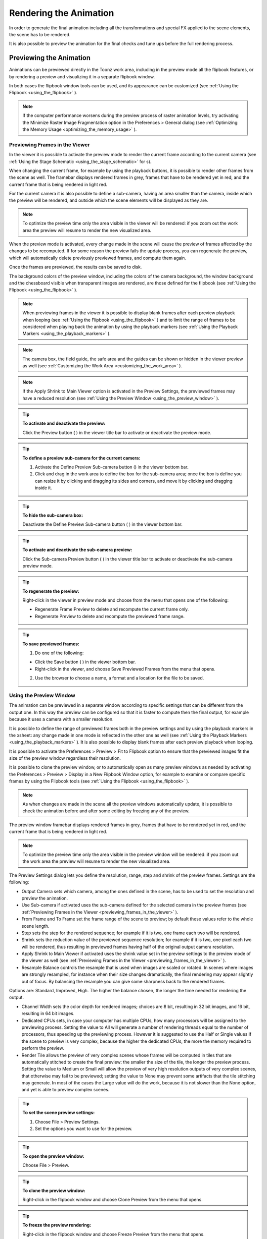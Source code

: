 .. _rendering_the_animation:

Rendering the Animation
=======================
In order to generate the final animation including all the transformations and special FX applied to the scene elements, the scene has to be rendered.

It is also possible to preview the animation for the final checks and tune ups before the full rendering process.

.. _previewing_the_animation:

Previewing the Animation
------------------------
Animations can be previewed directly in the Toonz work area, including in the preview mode all the flipbook features, or by rendering a preview and visualizing it in a separate flipbook window.

In both cases the flipbook window tools can be used, and its appearance can be customized (see  :ref:`Using the Flipbook <using_the_flipbook>`  ). 

.. note:: If the computer performance worsens during the preview process of raster animation levels, try activating the Minimize Raster Image Fragmentation option in the Preferences > General dialog (see  :ref:`Optimizing the Memory Usage <optimizing_the_memory_usage>`  ).

.. _previewing_frames_in_the_viewer:

Previewing Frames in the Viewer
'''''''''''''''''''''''''''''''
In the viewer it is possible to activate the preview mode to render the current frame according to the current camera (see  :ref:`Using the Stage Schematic <using_the_stage_schematic>`  for s). 




When changing the current frame, for example by using the playback buttons, it is possible to render other frames from the scene as well. The framebar displays rendered frames in grey, frames that have to be rendered yet in red, and the current frame that is being rendered in light red.




For the current camera it is also possible to define a sub-camera, having an area smaller than the camera, inside which the preview will be rendered, and outside which the scene elements will be displayed as they are.

.. note:: To optimize the preview time only the area visible in the viewer will be rendered: if you zoom out the work area the preview will resume to render the new visualized area.

When the preview mode is activated, every change made in the scene will cause the preview of frames affected by the changes to be recomputed. If for some reason the preview fails the update process, you can regenerate the preview, which will automatically delete previously previewed frames, and compute them again.

Once the frames are previewed, the results can be saved to disk.

The background colors of the preview window, including the colors of the camera background, the window background and the chessboard visible when transparent images are rendered, are those defined for the flipbook (see  :ref:`Using the Flipbook <using_the_flipbook>`  ).

.. note:: When previewing frames in the viewer it is possible to display blank frames after each preview playback when looping (see  :ref:`Using the Flipbook <using_the_flipbook>`  ) and to limit the range of frames to be considered when playing back the animation by using the playback markers (see  :ref:`Using the Playback Markers <using_the_playback_markers>`  ).

.. note:: The camera box, the field guide, the safe area and the guides can be shown or hidden in the viewer preview as well (see  :ref:`Customizing the Work Area <customizing_the_work_area>`  ).

.. note:: If the Apply Shrink to Main Viewer option is activated in the Preview Settings, the previewed frames may have a reduced resolution (see  :ref:`Using the Preview Window <using_the_preview_window>`  ).

.. tip:: **To activate and deactivate the preview:**

    Click the Preview button ( |Toonz71_535| ) in the viewer title bar to activate or deactivate the preview mode.



.. tip:: **To define a preview sub-camera for the current camera:**

    1. Activate the Define Preview Sub-camera button () in the viewer bottom bar.

    2. Click and drag in the work area to define the box for the sub-camera area; once the box is define you can resize it by clicking and dragging its sides and corners, and move it by clicking and dragging inside it.

.. tip:: **To hide the sub-camera box:**

    Deactivate the Define Preview Sub-camera button ( |Toonz71_537| ) in the viewer bottom bar.



.. tip:: **To activate and deactivate the sub-camera preview:**

    Click the Sub-camera Preview button ( |Toonz71_538| ) in the viewer title bar to activate or deactivate the sub-camera preview mode.



.. tip:: **To regenerate the preview:**

    Right-click in the viewer in preview mode and choose from the menu that opens one of the following:

    - Regenerate Frame Preview to delete and recompute the current frame only.

    - Regenerate Preview to delete and recompute the previewed frame range.

.. tip:: **To save previewed frames:**

    1. Do one of the following:

    - Click the Save button ( |Toonz71_539| ) in the viewer bottom bar.

    - Right-click in the viewer, and choose Save Previewed Frames from the menu that opens.

    2. Use the browser to choose a name, a format and a location for the file to be saved.

.. _using_the_preview_window:

Using the Preview Window
''''''''''''''''''''''''
The animation can be previewed in a separate window according to specific settings that can be different from the output one. In this way the preview can be configured so that it is faster to compute then the final output, for example because it uses a camera with a smaller resolution.

It is possible to define the range of previewed frames both in the preview settings and by using the playback markers in the xsheet: any change made in one mode is reflected in the other one as well (see  :ref:`Using the Playback Markers <using_the_playback_markers>`  ). It is also possible to display blank frames after each preview playback when looping.

It is possible to activate the Preferences > Preview > Fit to Flipbook option to ensure that the previewed images fit the size of the preview window regardless their resolution.

It is possible to clone the preview window, or to automatically open as many preview windows as needed by activating the Preferences > Preview > Display in a New Flipbook Window option, for example to examine or compare specific frames by using the Flipbook tools (see  :ref:`Using the Flipbook <using_the_flipbook>`  ). 

 |Toonz71_540| 

.. note:: As when changes are made in the scene all the preview windows automatically update, it is possible to check the animation before and after some editing by freezing any of the preview. 

The preview window framebar displays rendered frames in grey, frames that have to be rendered yet in red, and the current frame that is being rendered in light red.

.. note:: To optimize the preview time only the area visible in the preview window will be rendered: if you zoom out the work area the preview will resume to render the new visualized area.

The Preview Settings dialog lets you define the resolution, range, step and shrink of the preview frames. Settings are the following:

- Output Camera sets which camera, among the ones defined in the scene, has to be used to set the resolution and preview the animation. 

- Use Sub-camera if activated uses the sub-camera defined for the selected camera in the preview frames (see  :ref:`Previewing Frames in the Viewer <previewing_frames_in_the_viewer>`  ).

- From Frame and To Frame set the frame range of the scene to preview; by default these values refer to the whole scene length.

- Step sets the step for the rendered sequence; for example if it is two, one frame each two will be rendered.

- Shrink sets the reduction value of the previewed sequence resolution; for example if it is two, one pixel each two will be rendered, thus resulting in previewed frames having half of the original output camera resolution.

- Apply Shrink to Main Viewer if activated uses the shrink value set in the preview settings to the preview mode of the viewer as well (see  :ref:`Previewing Frames in the Viewer <previewing_frames_in_the_viewer>`  ).

- Resample Balance controls the resample that is used when images are scaled or rotated. In scenes where images are strongly resampled, for instance when their size changes dramatically, the final rendering may appear slightly out of focus. By balancing the resample you can give some sharpness back to the rendered frames. 

Options are: Standard, Improved, High. The higher the balance chosen, the longer the time needed for rendering the output.

- Channel Width sets the color depth for rendered images; choices are 8 bit, resulting in 32 bit images, and 16 bit, resulting in 64 bit images. 

- Dedicated CPUs sets, in case your computer has multiple CPUs, how many processors will be assigned to the previewing process. Setting the value to All will generate a number of rendering threads equal to the number of processors, thus speeding up the previewing process. However it is suggested to use the Half or Single values if the scene to preview is very complex, because the higher the dedicated CPUs, the more the memory required to perform the preview. 

- Render Tile allows the preview of very complex scenes whose frames will be computed in tiles that are automatically stitched to create the final preview: the smaller the size of the tile, the longer the preview process. Setting the value to Medium or Small will allow the preview of very high resolution outputs of very complex scenes, that otherwise may fail to be previewed; setting the value to None may prevent some artifacts that the tile stitching may generate. In most of the cases the Large value will do the work, because it is not slower than the None option, and yet is able to preview complex scenes.

.. tip:: **To set the scene preview settings:**

    1. Choose File > Preview Settings.

    2. Set the options you want to use for the preview.

.. tip:: **To open the preview window:**

    Choose File > Preview.

.. tip:: **To clone the preview window:**

    Right-click in the flipbook window and choose Clone Preview from the menu that opens.

.. tip:: **To freeze the preview rendering:**

    Right-click in the flipbook window and choose Freeze Preview from the menu that opens.

.. tip:: **To open a new flipbook window every time you run a preview:**

    1. Choose File > Preferences > Preview.

    2. Activate the Display in a New Flipbook Window option.

.. tip:: **To rewind the preview content automatically after playback:**

    1. Choose File > Preferences > Preview.

    2. Activate the Rewind After Playback option.

.. tip:: **To display blank frames after each preview playback when looping:**

    1. Choose File > Preferences > Preview.

    2. Do any of the following:

    - Use Blank Frames to set how many blank frames you want to be displayed after each preview playback when looping.

    - Use Blank Frames Color to set the color for the blank frames.

.. _previewing_and_caching_fx_nodes_in_the_schematic:

Previewing and Caching FX nodes in the Schematic
~~~~~~~~~~~~~~~~~~~~~~~~~~~~~~~~~~~~~~~~~~~~~~~~
The preview window can also be opened from the FX schematic, to check the compositing result up to a specific node. The behaviour of the FX schematic preview window is the same as the standard one (see  :ref:`Using the Preview Window <using_the_preview_window>`  ).

.. note:: In case the sub-camera is used, the preview window will fit the sub-camera area (see  :ref:`Using the Preview Window <using_the_preview_window>`  ).

It is also possible to cache the preview up to a specific node, so that the result of the compositing up to that node is stored in the computer memory and will be reused with no need to recompute it the next time the preview is run.

Of course if something changes in the flow up to the cached node, for example an object transformation or an effect parameter is changed, the cached preview will be discarded and will be stored again the next time the preview is run.

.. tip:: **To open a preview window referring to an FX schematic node:**

    Right-click the node and choose Preview from the menu that opens.

.. tip:: **To cache an FX node:**

    Right-click the node and choose Cache FX from the menu that opens: the effect node will be displayed with a fold at the bottom right corner to highlight that it has been cached.

.. tip:: **To uncache an FX node:**

    Right-click the node and choose Cache FX from the menu that opens: the cached preview images will be discarded.

.. _using_the_flipbook:

Using the Flipbook
''''''''''''''''''
The flipbook is an image viewer where animation levels, images, clips and rendered frames can be displayed. In Toonz it is used to display the scene contents in the viewer, including the preview mode, and to display the previewed or rendered animations. It is also used to view files and levels from the browser or the xsheet, and to display the loaded color model.

.. note:: The safe area is the only element that can be shown or hidden in the flipbook when previewing the animation (see  :ref:`Customizing the Work Area <customizing_the_work_area>`  ).

The flipbook title bar displays the information about the content on the left, and the zoom percentage on the right.

At the bottom a customizable set of buttons is available:

- The Option button ( |Toonz71_541| ) sets which buttons and elements have to be displayed in the bottom bar.



    - The Save button ( |Toonz71_542| ) opens a browser to save the flipbook content.

    - The Snapshot ( |Toonz71_543| ) and Compare to Snapshot ( |Toonz71_544| ) buttons allow the comparison between different frames of the flipbook content.

    - The Define Loading Box button ( |Toonz71_545| ) allows the definition of a box, smaller than the size of the loaded image sequence, that will limit the portion of the images that will be displayed in the flipbook. It may prove useful to speed up the loading time and increase the playback speed, when you are only interested in a portion of the images.

    - The Use Loading Box button ( |Toonz71_546| ) activate or deactivate the defined loading box (see above).

    - The Background colors buttons sets a white ( |Toonz71_547| ), black ( |Toonz71_548| ) or checkered ( |Toonz71_549| ) background for transparent images.

    - The framerate slider sets the number of frames per second to be displayed during playback.

    - The playback buttons can be used to play the flipbook content back and set the current frame.

    - The Channel buttons display the red, green, blue and alpha channels of the flipbook content, both in colors and grey-scale.

    - The Histogram button ( |Toonz71_550| ) opens a window displaying histograms mapping the amount of the darkest and lightest pixels in each channel.

.. note:: If the bottom bar is too short to display all the options, it can be scrolled by using arrow buttons available at its ends.




In an opened flipbook it is possible to load new contents both replacing the previous animation, or appending the new contents to it. When several flipbooks are opened, their playback can be linked, so that moving the current frame or playing the contents back in one of them, automatically moves the current frames and plays the contents back in the other flipbooks as well.

The colors displayed as background in the flipbook can also be customized so that they can better fit the color scheme of the production.

.. tip:: **To open a flipbook:**

    Choose Window > Flipbook.

.. tip:: **To load some contents into a flipbook:**

    Do one of the following:

    - Right-click in the flipbook and choose Load Images from the menu that opens, then use the browser to retrieve the file you want to load.

    - Drag and drop the file you want to load from the Toonz file browser to the flipbook.

.. tip:: **To append some content to the flipbook content:**

    Right-click in the flipbook and choose Append Images from the menu that opens, then use the browser to retrieve the file you want to append to the current content.

.. tip:: **To navigate the flipbook content:**

    Do one of the following:

    - Use the zoom shortcut keys (by default + and - keys) to zoom in and zoom out at specific steps (e.g. 50%, 100%, 200%, etc.).

    - Use the mouse wheel to zoom in and zoom out.

    - Click and drag to define an area you want to zoom to.

    - Use the reset view shortcut (by default the 0 key), or right-click in the viewer and choose Reset View from the menu that opens, to display the flipbook content at its actual size, centered on the image center.

    - Middle-click and drag to scroll in any direction.

.. tip:: **To fit the size of the flipbook window to its content:**

    Double-click the flipbook title bar.

.. tip:: **Windows only - to enter/exit the flipbook full screen mode:**

    Right-click the flipbook and choose Full Screen Mode/Exit Full Screen Mode from the menu that opens.

.. tip:: **To customize the flipbook bottom bar:**

    Use the Option button ( |Toonz71_552| ) to choose which buttons and elements have to be displayed: only selected items will be displayed.



.. tip:: **To play the flipbook content back:**

    Do one of the following:

    - Use the play button.

    - Drag the frame bar cursor.

.. tip:: **To rewind the flipbook content automatically after playback:**

    1. Choose File > Preferences > Preview.

    2. Activate the Rewind After Playback option.

.. tip:: **To set the current frame:**

    Do one of the following:

    - Use the playback buttons.

    - Drag the frame bar cursor.

    - Type in the frame bar field the number of the frame you want to view.

.. tip:: **To link the playback of all the open flipbook windows:**

    Choose View > Link Flipbooks to activate or deactivate the linked playback mode.

.. tip:: **To set the playback frame rate:**

    Use the frame rate slider; by default the framerate is the one set in the Scene Settings dialog (see  :ref:`Setting the Frame Rate <setting_the_frame_rate>`  ).

.. tip:: **To save the flipbook content:**

    1. Do one of the following:

    - Right-click in the flipbook and choose Save Images from the menu that opens.

    - Click the Save button ( |Toonz71_553| ) in the flipbook bottom bar,

    2. Use the browser to choose a name, a format and a location for the file to be saved.

.. tip:: **To take a snapshot of a frame and compare it to another frame:**

    1. Select the frame you want to store and click the Snapshot button () in the flipbook bottom bar.

    2. Move to a different frame, or load some different content, and click the Compare to Snapshot button ( |Toonz71_555| ).

    3. Click and drag the vertical or horizontal marker to display the taken snapshot under the current frame.

    4. Click again the Compare to Snapshot button ( |Toonz71_556| ) to exit the compare mode.

.. tip:: **To define the loading box:**

    1. Load in the flipbook the sequence of images you want to visualize.

    2. Activate the Define Loading Box button ( |Toonz71_557| ) in the flipbook bottom bar.

    3. Click and drag in the image to define the loading box; once the box is define you can resize it by clicking and dragging its sides and corners, and move it by clicking and dragging inside it.

.. tip:: **To activate and deactivate the loading box:**

    Click the Use Loading Box button ( |Toonz71_558| ) in the flipbook bottombar to activate or deactivate the loading box.



.. tip:: **To set the flipbook background color for transparent images:**

    Click the White ( |Toonz71_559| ), Black (

 |Toonz71_560| ) or Checkered Background (

 |Toonz71_561| ) buttons in the flipbook bottom bar to activate/deactivate the related background color.



.. note:: In the preview window and when the viewer is in preview mode the background color will be visible behind the Camera BG Color (see below ).

.. tip:: **To set the image channels to be displayed:**

    Do one of the following:

    - Click the top section of the red, green and blue buttons in the flipbook bottom bar to display, or hide, the related image channel in colors.

    - Click the bottom section of the red, green and blue buttons in the flipbook bottom bar to display, or hide, the related image channel in grey-scale.

    - Click the alpha channel button in the flipbook bottom bar to display, or hide, the image alpha channel.

.. note:: When no channel button is activated the full image is displayed.

.. tip:: **To display the histograms of the flipbook content:**

    1. Do one of the following:

    - Click the Histogram button ( |Toonz71_563| ) in the flipbook bottom bar.

    - Right-click the flipbook content and choose Show Histogram from the menu that opens.

    2. Choose the channel for which you want to see the histogram.

.. tip:: **To define the flipbook background color:**

    1. Choose Xsheet > Scene Settings.

    2. Define the Preview BG Color by doing one of the following:

    - Set the Red, Green and Blue values.

    - Click the color thumbnail and use the Style Editor to edit it (see  :ref:`Plain Colors <plain_colors>`  ).

.. tip:: **To define the previewed images background color:**

    1. Choose Xsheet > Scene Settings.

    2. Set the Camera BG Color by doing one of the following:

    - Set the Red, Green and Blue values.

    - Click the color thumbnail and use the Style Editor to edit it (see  :ref:`Plain Colors <plain_colors>`  ).

.. note:: This color is relevant only in the preview window and when the viewer is in preview mode.

.. tip:: **To define the flipbook checkerboard colors:**

    1. Choose Xsheet > Scene Settings.

    2. Set the Checkerboard Color 1 and color 2 by doing one of the following:

    - Set the Red, Green and Blue values.

    - Click the color thumbnail and use the Style Editor to edit it (see  :ref:`Plain Colors <plain_colors>`  ).

.. _using_the_playback_markers:

Using the Playback Markers
''''''''''''''''''''''''''
Two markers are available in the frame column of the xsheet to define the range of the playback. 

When activated, they will define the starting and ending frame to be considered when playing back the animation in the viewer using the playback controls available in the bottom bar. 

.. note:: When the playback markers are activated, the frame range in the Preview Settings dialog changes accordingly (see  :ref:`Using the Preview Window <using_the_preview_window>`  ).

.. tip:: **To set a playback frame range:**

    1. Set the starting frame doing one of the following:

    - Drag the start marker to the relevant frame.

    - Right-click on the relevant frame in the frame column and select Set Start Marker.

    2. Set the ending frame doing one of the following:

    - Drag the end marker to the relevant frame.

    - Right-click on the relevant frame in the frame column and select Set Stop Marker.

.. tip:: **To activate or deactivate the playback markers:**

    Click any of the markers: when activated, the markers turn grey. 

Rendering the Animation
-----------------------
Final animations can be rendered directly by loading the related scene, or in batch mode. In both cases the rendering properties are defined in the Output Settings dialog.

.. note:: Information about the scene name and frame number can be included when needed in rendered frames by activating the Show Info in Rendered Frames option in the Preferences > General dialog.

.. _choosing_the_output_settings:

Choosing the Output Settings
''''''''''''''''''''''''''''
 |Toonz71_564| 

The Output Settings dialog lets you define the file format, location and properties for the final rendering. Settings are the following:

- Save in is for setting the location where the output is saved; the location can be set by typing or by using the browser button.

.. note:: If in the browser you choose any project default folder, in the path field the full path will be replace by the related default folder alias (see  :ref:`Project Default Folders <project_default_folders>`  ).

- File Name is the name you want to assign to the output file; by default it is the same name of the scene. 

In case the format is an image format, the name will be assigned to all rendered frames, that will be identified by a progressive four-digits number written between the file name and the file extension, e.g. ``animation.0001.tif`` , ``animation.0002.tif`` , etc. These files will be displayed in the Toonz file browser with a double dot before the file extension, e.g. ``animation..tif`` , and treated as a single animation level.

- File Format is the format for the output; supported formats are the following: 3GP, AVI, BMP, JPG, MOV, NOL, PIC, PICT, PCT, PNG, RGB, SGI, SWF, TGA, TIF and TIFF. 

Apart from the formats 3GP for mobile video, Microsoft AVI, QuickTime MOV and Adobe Flash SWF, all the other formats output a sequences of full-color images. 

The Options button opens a dialog to set specific properties related to the chosen format, such as codecs for MOV files, or color depth for TIF images.

.. note:: The 64-bit version of Toonz Harlequin supports the 3GP, MOV, PICT and PCT formats by using the 32-bit version of QuickTime, because at release time Quicktime is not available for 64-bit OS.

.. note:: To be able to export AVI format with Xvid codec, you have to deactivate the Display encoding status option available in the Other Options > Encoder page of the Configure Encoder tool.

- Output Camera sets which camera, among the ones defined in the scene, has to be used to set the resolution and render the animation. 

- From Frame and To Frame set the frame range of the scene to render; by default these values refer to the whole scene length.

- Step sets the step for the rendered sequence; for example if it is two, one frame each two will be rendered.

- Shrink sets the reduction value of the rendered sequence resolution; for example if it is two, one pixel each two will be rendered, thus resulting in frames having half of the original output camera resolution.

- Multiple Rendering creates automatically for a single scene several output files based on the xsheet columns content, and according to the FX schematic. Options are None, FX Schematic Flows and FX Schematic Terminal Nodes (see  :ref:`Creating Multiple Renderings <creating_multiple_renderings>`  ). 

- Resample Balance controls the resample that is used when images are scaled or rotated. In scenes where images are strongly resampled, for instance when their size changes dramatically, the final rendering may appear slightly out of focus. By balancing the resample you can give some sharpness back to the rendered frames. 

Options are: Standard, Improved, High. The higher the balance chosen, the longer the time needed for rendering the output.

- Channel Width sets the color depth for rendered images; choices are 8 bit, resulting in 32 bit images, and 16 bit, resulting in 64 bit images. If using the 16 bit channel width, be sure to select an output file format supporting it, for example the TIF format with the 64 bit option.

- Gamma performs a gamma correction on rendered images before writing them to disk; the value you specify can include decimal fractions.

- Dominant Field allows you to render two images per frame, then taking only odd lines from one image, and even lines from the other, to compose the final frame. This process is also called interlacing.

Interlacing is useful when experiencing a strobe effect due to a fast camera or pegbar movement, because all object movements are interpolated on a double number of images (one odd-lines image and one even-lines image instead of just one frame), thus becoming smoother.

Field rendering is only relevant for scenes to be rendered for video output. Options are Even (PAL) and Odd (NTSC), according to the video standard you are outputting to. 

- Stretch from FPS to FPS changes the timing of the xsheet when outputting files: in this way you can output a number of frames that is independent from the frame rate set in the scene settings.

For example, if you are working at 25 fps, a 150 frames xsheet will produce 6 seconds of animation. If you need to transfer the frame rate to 30 fps using the same xsheet, the animation will last 5 seconds (150 frames divided by 30 fps is equal to 5 seconds), and consequently it will be a little bit faster. Stretching from 25 to 30 fps, the output will include an increased number of frames to retain the original time length, and the rendered frames will be 180 (6 seconds multiplied by 30 fps is equal to 180 frames).

When passing from a higher frame rate to a lower one, some level drawings will not be used because the number of output frames decreases. When doing the contrary, some level drawings will be repeated because the number of output frames is higher. Interpolations for object movements and special effects variations will be re-computed according to the final frame rate, in order to keep all the interpolations as smooth as possible.

.. note:: When the Field rendering is used and the Stretch feature is set for passing from a lower frame rate to a higher one, drawings and images will be interlaced as well to create newly added frames.

.. note:: Particles FX may have unexpected results when the scene is stretched to a higher FPS value, as the effect requires the original timing information.

Stereoscopic Render activates the Stereoscopic 3D output of the scenes. Each frame will be rendered from two different camera view creating two sequences of files, one for each view. The suffixes _l (left) and _r (right) will be used to identify sequences.The Camera Shift parameter sets the distance between the two camera views.

.. note:: For working properly at least some elements of the scene must have Z-Depth values other than 0 for their positioning. Toonz uses these values ad the Camera Shift parameter for rendering the stereoscopic effect.

- Dedicated CPUs sets, in case your computer has multiple CPUs, how many processors will be assigned to the rendering process. Setting the value to All will generate a number of rendering threads equal to the number of processors, thus speeding up the rendering process. However it is suggested to use the Half or Single values if the scene to render is very complex, because the higher the dedicated CPUs, the more the memory required to perform the rendering. 

- Render Tile allows the rendering of very complex scenes whose frames will be computed in tiles that are automatically stitched to create the final output: the smaller the size of the tile, the longer the rendering. Setting the value to Medium or Small will allow the rendering of very high resolution outputs of very complex scenes, that otherwise may fail to be rendered; setting the value to None may prevent some artifacts that the tile stitching may generate. In most of the cases the Large value will do the work, because it is not slower than the None option, and yet is able to render complex scenes.

.. tip:: **To set the scene output settings:**

    1. Choose File > Output Settings.

    2. Set the options you want to use for the final rendering.

.. _rendering_in_flash_swf_format:

Rendering in Flash SWF Format
~~~~~~~~~~~~~~~~~~~~~~~~~~~~~
When the SWF format is selected as output format, the Options button opens a dialog containing the following options:

- Curve Quality sets the quality of the vectors drawn in Toonz; the higher the quality, the larger the size of the file produced. Low sets a constant thickness for all the lines, even those drawn with a very strong thickness variation; the constant thickness is assigned to each vector according to the medium thickness of the vector itself. Medium sets a constant thickness for most of the lines, but those with a very strong thickness variation are preserved. High preserves the original thickness variation for all the vectors. 

- File Compression generates files with a smaller size; the files produced with this option are compatible only with a Flash player from version 6.0 on.

- Looping sets if the animation has to be played back continuously once viewed.

- Autoplay sets if the animation has to start automatically once viewed.

- Insert Preloader defines a loading image to be displayed while the animation is being loaded, for example from a Web page. The first frame of the scene will be used as preloader; when the animation is loaded, the first frame will not be visible anymore, even if the animation is looping.

- URL sets a URL address and transforms the animation into a button linked to that address, for example to an Internet Web site.

- JPEG Quality controls the quality and file compression of raster images contained in your scene; the higher the quality, the larger the size of your exported animation.

.. note:: Some limitations apply to the scene rendered in SWF format: all the special FX, some special styles and texture styles applied to vectors are not considered.

.. _creating_multiple_renderings:

Creating Multiple Renderings
~~~~~~~~~~~~~~~~~~~~~~~~~~~~
It is possible to render automatically from a single scene several output files based on the xsheet columns content, and according to the FX schematic. Options are None, FX Schematic Flows and FX Schematic Terminal Nodes.

FX Schematic Flows creates as many outputs as the flows connecting the column nodes to the Xsheet one; any FX node with multiple input ports met along the flow, such as the Matte FX, are ignored.

FX Schematic Terminal Nodes creates as many outputs as the number of nodes that in the FX schematic are linked to the Xsheet node; all the columns and FX linked to each of these nodes will be taken into account for the rendering.

The names of the different output files are automatically generated in order to avoid any name conflict between file names. In particular they are built by appending to the output file name the name of the column, then the column ID as can be read in the FX schematic nodes tooltips, then the FX node name, then the node ID (as can be read in the FX schematic nodes tooltips) if the FX node was renamed. For example ``scene01_B(Col3)_My Blur(Blur1)..tif``  is one of the output files of the scene ``scene01`` , related to the flow going from the column B (whose ID is Col3) to the FX node My Blur (whose ID is Blur1).

.. note:: No output is displayed after the rendering, regardless of the Open Flipbook After Rendering option in the Preferences dialog.

.. note:: If you need more control on the way scene elements are rendered, you may consider using sub-xsheets and Over FX (see  :ref:`Using Sub-xsheets <using_sub-xsheets>`  and  :ref:`Over <over>`  ). For example if you want a single output for a set of columns, you may collapse them in a sub-xsheet in case of Flows multiple rendering, or connect them to several Over nodes in case of Terminal Nodes multiple rendering.

.. _rendering_animations_with_alpha_channel_information:

Rendering Animations with Alpha Channel Information
'''''''''''''''''''''''''''''''''''''''''''''''''''
It is possible to render a scene with a transparent background color in order to export it to editing systems supporting the alpha channel information. 

In this case no image has to be used as background, and the output file format has to support the alpha channel information, e.g. TIF at 32 or 64 bit, or MOV with codecs supporting alpha.

.. tip:: **To render animation with alpha channel information:**

    1. Choose Xsheet > Scene Settings.

    2. Set the alpha channel of the Camera BG Color to transparent.

    3. Choose an output file format supporting alpha channel information.

.. _rendering_a_loaded_scene:

Rendering A Loaded Scene
''''''''''''''''''''''''
The current scene can be rendered directly while being loaded in Toonz according to the defined output settings.

By choosing the appropriate range in the output settings it is possible to render the scene in chunks, for example by rendering a section first, and then another one. In this case the animation available in the output location will always include all frames rendered up to that point both if the format is a multiple-files output, e.g. TIF or TGA, and a single-file one, e.g. QuickTime MOV. The same applies if a section of the scene has to be rendered again because some corrections were needed.

If the scene contains some audio files and is rendered in a file format supporting audio, for example QuickTime MOV, all the audio files will be merged to form the soundtrack of the movie (see  :ref:`Creating a Soundtrack <creating_a_soundtrack>`  ). 

.. note:: Audio files loaded in sub-xsheets will not be included in the output soundtrack (see  :ref:`Using Sub-xsheets <using_sub-xsheets>`  ).

As soon as the rendering is over, the rendered animation can be automatically displayed in a Toonz flipbook by activating the Open Flipbook after Rendering option in the Preferences > Interface dialog; it is also possible to display blank frames after each rendering playback when looping. If a soundtrack is available for the rendered scene, it is also possible to listen to it.

When displayed in the flipbook, the rendering can be checked by using the flipbook tools (see  :ref:`Using the Flipbook <using_the_flipbook>`  ). 

You can also activate the Use Default Viewer for Movie Format option in the Preferences > General dialog in order to play back the output with its own default viewer, e.g. QuickTime for the MOV format.

.. tip:: **To render the currently loaded scene:**

    Choose File > Render.

.. tip:: **To display blank frames after each rendering playback when looping:**

    1. Choose File > Preferences > Preview.

    2. Do any of the following:

    - In the Preview Blank Images Count set how many blank frames you want to be displayed after each preview playback when looping.

    - In the Preview Blank Color set the color for the blank frames.

.. _rendering_scenes_in_batch_mode:

Rendering Scenes in Batch Mode
''''''''''''''''''''''''''''''
The rendering of a scene can be added to a task list and performed in batch mode in order to run it in the background while you perform other work on your computer. 

Render tasks can be submitted from the Toonz browser and can be managed and executed in the Tasks pane, together with cleanup tasks (see  :ref:`Cleaning up Drawings in Batch Mode <cleaning_up_drawings_in_batch_mode>`  ).






The Tasks pane is divided into two sections: on the left there is the task tree where all of the render tasks are displayed with a clapboard icon and all the cleanup tasks with a brush icon; on the right there is information about the task selected in the tree.

The task list can be saved as TNZBAT files and loaded back later in case you want to manage it through different working sessions.

.. tip:: **To save a task list:**

    1. Do one of the following:

    - Click the Save Task List ( |Toonz71_566| ) or the Save Task List As button ( |Toonz71_567| ) in the bottom bar of the Tasks pane.

    - Right-click the Tasks item at the top of the list and choose Save Task List or the Save Task List As from the menu that opens.

    2. Use the browser that opens to save the list.

.. tip:: **To load a task list:**

    1. Do one of the following:

    - Click the Load Task List button ( |Toonz71_568| ) in the bottom bar of the Tasks pane.

    - Right-click the Tasks item at the top of the list and choose Load Task List from the menu that opens.

    2. Use the browser that opens to retrieve and load a previously saved list.

.. tip:: **To resize the tasks pane sections:**

    Do any of the following:

    - Click and drag the separator to resize sections. 

    - Click and drag the separator toward the window border to hide a section.

    - Click and drag the separator collapsed to the window border toward the window center to display again the hidden section.

.. _managing_and_executing_render_tasks:

Managing and Executing Render Tasks
'''''''''''''''''''''''''''''''''''
When a render task is selected in the tree, in the section on the right of the Tasks pane task-related properties are displayed, some of which can be edited to configure the task. Properties are the following:

- Name displays the tasks name; it can be edited to better identify the task. 

- Status displays if the task is waiting, running, completed or failed.

- Command Line displays the command line related to the task execution with arguments and qualifiers.

- Server displays the computer that is running, or will run, the task.

- Submitted By displays the user that submitted the task.

- Submitted On displays the computer from where the task was submitted.

- Submission Date displays when the task was submitted.

- Start Date displays when the task execution started.

- Completion Date displays when the task execution was completed.

- Duration displays how long the execution lasted.

- Step Count displays the number of frames rendered.

- Failed Steps displays the number of frames that failed to be rendered.

- Successful Steps displays the number of frames successfully rendered.

- Priority sets the importance or urgency of the task: tasks with a higher priority will be executed first. It can be edited to change the task priority.

- Output displays the location, name and extension of the rendered output; this information comes from the scene output settings but can be edited here before the rendering.

- Frames Per Chunk sets how the task is divided into sub-tasks in order to distribute the rendering job in the render farm, one sub-task for each computer. It can be edited to change the chunk size (see  :ref:`Using Chunks when Rendering Tasks <using_chunks_when_rendering_tasks>`  ).

- From Frame and To Frame set the scene frame range to render; this information comes from the scene output settings but can be edited here before the rendering (see  :ref:`Choosing the Output Settings <choosing_the_output_settings>`  ).

- Step sets the step for the rendered sequence; this information comes from the scene output settings but can be edited here before the rendering (see  :ref:`Choosing the Output Settings <choosing_the_output_settings>`  ).

- Shrink sets the reduction value of the rendered sequence resolution; this information comes from the scene output settings but can be edited here before the rendering (see  :ref:`Choosing the Output Settings <choosing_the_output_settings>`  ).

- Dedicated CPUs sets how many processors are assigned to the rendering process; this information comes from the scene output settings but can be edited here before the rendering (see  :ref:`Choosing the Output Settings <choosing_the_output_settings>`  ).

- Render Tile sets if the rendering has to be computed in tiles; this information comes from the scene output settings but can be edited here before the rendering (see  :ref:`Choosing the Output Settings <choosing_the_output_settings>`  ).

- Dependencies lets you set which of the other submitted tasks have to be successfully completed before starting the current task execution: these tasks can be added from the box on the right where all submitted tasks are displayed.

Task execution can be started and stopped from the task list.

When the tasks are executed, the icon color tells the status of the task according to the following color code:

- Grey, when the task is waiting or is not executed yet.

- Yellow, when the task is being executed.

- Green, when the task is successfully executed.

- Orange, when the task is executed with some errors.

- Red, when the task execution has failed.

.. tip:: **To add scenes to render in the task list:**

    Do one of the following:

    - Click the Add Render Task button ( |Toonz71_569| ) in the bottom bar of the Tasks pane and use the browser to select a scene file.



    - Select the scenes in the Toonz Browser, then right-click any of them and choose Add As Render Task from the menu that opens.

.. tip:: **To configure the render task in the task list:**

    1. Select the render task in the task list.

    2. Configure it by using the options available on the right of the list.

.. tip:: **To select tasks in the task list:**

    Do any of the following:

    - Click a task to select it.

    - Shift-click a task to extend the selection up to that task.

    - Ctrl-click (PC) or Cmd-click (Mac) a task to add it to, or remove it from the selection.

.. tip:: **To execute selected tasks:**

    Do one of the following:

    - Click the Start button ( |Toonz71_570| ) in the bottom bar of the pane.



    - Right-click any selected task icon and choose Start from the menu that opens.

.. tip:: **To stop the execution of selected tasks:**

    Do one of the following:

    - Click the Stop button ( |Toonz71_571| ) in the bottom bar of the pane.



    - Right-click any selected task icon and choose Stop from the menu that opens.

.. tip:: **To remove selected tasks from the list:**

    Do one of the following:

    - Click the Remove button ( |Toonz71_572| ) in the bottom bar of the Tasks pane.



    - Right-click any selected task in the list and choose Remove from the menu that opens.

.. tip:: **To add or remove tasks from the Dependencies list:**

    Do one of the following:

    - To add a task to the dependencies list, select a task in the task list on the right and click the Add button.

    - To remove a task from the dependencies list, select a task in the dependencies list on the left, and click the Remove button.

.. _using_chunks_when_rendering_tasks:

Using Chunks when Rendering Tasks
~~~~~~~~~~~~~~~~~~~~~~~~~~~~~~~~~
If you are using the Toonz render farm, it is possible to divide a task into chunks so that each computer of the farm will render a section of the same render task (see  :ref:`Using the Toonz Farm <using_the_toonz_farm>`  ).

The default value for the chunk size, expressed in number of frames, can be set using the Render Task Chunk Size in the Preferences > General page. If the default value is higher than the duration in frames of the submitted scene, automatically the value will be equal to the duration in frames of the scene.

Once a task is submitted, it is possible to change the chuck size by editing the related value in the task properties.

When a task is divided into chunks, each task is represented in the task tree as sub-tasks.

If you are not using the Toonz render farm, dividing the task in chunks not only is useless, but it slows down the rendering process as well. For this reason it is suggested to use a very high Render Task Chunk Size value in the Preferences (e.g. 1000).

.. note:: The chunk size is relevant only when animation are rendered as sequences of full-color images, for example in TIF or TGA format.

render tasks and sub-tasks will be distributed on the farm, one for each computer, so that several tasks can be executed at the same time (see  :ref:`Using the Toonz Farm <using_the_toonz_farm>`  ). 

.. |Toonz71_535| image:: /_static/Toonz71/Toonz71_535.gif
.. |Toonz71_537| image:: /_static/Toonz71/Toonz71_537.gif
.. |Toonz71_538| image:: /_static/Toonz71/Toonz71_538.gif
.. |Toonz71_539| image:: /_static/Toonz71/Toonz71_539.gif
.. |Toonz71_540| image:: /_static/Toonz71/Toonz71_540.gif
.. |Toonz71_541| image:: /_static/Toonz71/Toonz71_541.gif
.. |Toonz71_542| image:: /_static/Toonz71/Toonz71_542.gif
.. |Toonz71_543| image:: /_static/Toonz71/Toonz71_543.gif
.. |Toonz71_544| image:: /_static/Toonz71/Toonz71_544.gif
.. |Toonz71_545| image:: /_static/Toonz71/Toonz71_545.gif
.. |Toonz71_546| image:: /_static/Toonz71/Toonz71_546.gif
.. |Toonz71_547| image:: /_static/Toonz71/Toonz71_547.gif
.. |Toonz71_548| image:: /_static/Toonz71/Toonz71_548.gif
.. |Toonz71_549| image:: /_static/Toonz71/Toonz71_549.gif
.. |Toonz71_550| image:: /_static/Toonz71/Toonz71_550.gif
.. |Toonz71_552| image:: /_static/Toonz71/Toonz71_552.gif
.. |Toonz71_553| image:: /_static/Toonz71/Toonz71_553.gif
.. |Toonz71_555| image:: /_static/Toonz71/Toonz71_555.gif
.. |Toonz71_556| image:: /_static/Toonz71/Toonz71_556.gif
.. |Toonz71_557| image:: /_static/Toonz71/Toonz71_557.gif
.. |Toonz71_558| image:: /_static/Toonz71/Toonz71_558.gif
.. |Toonz71_559| image:: /_static/Toonz71/Toonz71_559.gif
.. |Toonz71_560| image:: /_static/Toonz71/Toonz71_560.gif
.. |Toonz71_561| image:: /_static/Toonz71/Toonz71_561.gif
.. |Toonz71_563| image:: /_static/Toonz71/Toonz71_563.gif
.. |Toonz71_564| image:: /_static/Toonz71/Toonz71_564.gif
.. |Toonz71_566| image:: /_static/Toonz71/Toonz71_566.gif
.. |Toonz71_567| image:: /_static/Toonz71/Toonz71_567.gif
.. |Toonz71_568| image:: /_static/Toonz71/Toonz71_568.gif
.. |Toonz71_569| image:: /_static/Toonz71/Toonz71_569.gif
.. |Toonz71_570| image:: /_static/Toonz71/Toonz71_570.gif
.. |Toonz71_571| image:: /_static/Toonz71/Toonz71_571.gif
.. |Toonz71_572| image:: /_static/Toonz71/Toonz71_572.gif
